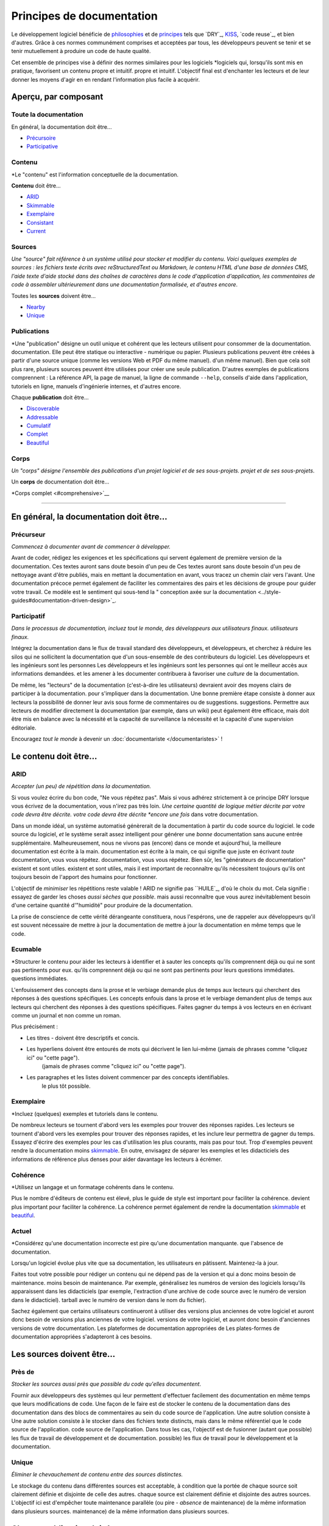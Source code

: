 Principes de documentation
========================

Le développement logiciel bénéficie de `philosophies`_ et de `principes`_ tels que
`DRY`_, `KISS`_, `code reuse`_, et bien d'autres. Grâce à ces normes communément comprises
et acceptées par tous, les développeurs peuvent se tenir et se tenir mutuellement
à produire un code de haute qualité.

.. _philosophies : https://en.wikipedia.org/wiki/Category:Software_development_philosophies
.. _principes : https://en.wikipedia.org/wiki/Category:Programming_principles
.. _SÉCHERESSE : https://en.wikipedia.org/wiki/Don%27t_repeat_yourself
.. _Ne vous répétez pas : https://en.wikipedia.org/wiki/Don%27t_repeat_yourself
.. _KISS : https://en.wikipedia.org/wiki/KISS_principle
.. _Réutilisation du code : https://en.wikipedia.org/wiki/Code_reuse

Cet ensemble de principes vise à définir des normes similaires pour les logiciels
*logiciels qui, lorsqu'ils sont mis en pratique, favorisent un contenu propre et intuitif.
propre et intuitif. L'objectif final est d'enchanter les lecteurs et de leur donner les moyens d'agir en
en rendant l'information plus facile à acquérir.

Aperçu, par composant
----------------------

Toute la documentation
~~~~~~~~~~~~~~~~~

En général, la documentation doit être...

* `Précursoire <#precursoire>`__
* `Participative <#participative>`__

Contenu
~~~~~~~

*Le "contenu" est l'information conceptuelle de la documentation.

**Contenu** doit être...

* `ARID <#arid>`__
* `Skimmable <#skimmable>`__
* `Exemplaire <#exemplaire>`__
* `Consistant <#consistant>`__
* `Current <#current>`__

Sources
~~~~~~~

*Une "source" fait référence à un système utilisé pour stocker et modifier du contenu.
Voici quelques exemples de sources : les fichiers texte écrits avec
reStructuredText ou Markdown, le contenu HTML d'une base de données CMS, l'aide
texte d'aide stocké dans des chaînes de caractères dans le code d'application
d'application, les commentaires de code à assembler ultérieurement dans une documentation formalisée, et d'autres encore*.

Toutes les **sources** doivent être...

* `Nearby <#nearby>`__
* `Unique <#unique>`__


Publications
~~~~~~~~~~~~

*Une "publication" désigne un outil unique et cohérent que les lecteurs utilisent pour consommer de la documentation.
documentation.
Elle peut être statique ou interactive - numérique ou papier. Plusieurs
publications peuvent être créées à partir d'une source unique (comme les versions Web et PDF du même manuel).
d'un même manuel). Bien que cela soit plus rare, plusieurs sources peuvent
être utilisées pour créer une seule publication. D'autres exemples de
publications comprennent : La référence API, la page de manuel, la ligne de commande
``--help``, conseils d'aide dans l'application, tutoriels en ligne,
manuels d'ingénierie internes, et d'autres encore.

Chaque **publication** doit être...

* `Discoverable <#discoverable>`__
* `Addressable <#addressable>`__
* `Cumulatif <#cumulatif>`__
* `Complet <#complete>`__
* `Beautiful <#beautiful>`__

Corps
~~~~

*Un "corps" désigne l'ensemble des publications d'un projet logiciel et de ses sous-projets.
projet et de ses sous-projets*.

Un **corps** de documentation doit être...

*Corps complet <#comprehensive>`__


===============================================================================


En général, la documentation doit être...
--------------------------------------

Précurseur
~~~~~~~~~~

*Commencez à documenter avant de commencer à développer.*

Avant de coder, rédigez les exigences et les spécifications qui servent également de
première version de la documentation. Ces textes auront sans doute besoin d'un peu de
Ces textes auront sans doute besoin d'un peu de nettoyage avant d'être publiés, mais en mettant la documentation en avant,
vous tracez un chemin clair vers l'avant. Une documentation précoce permet également de faciliter
les commentaires des pairs et les décisions de groupe pour guider votre travail. Ce modèle est le
sentiment qui sous-tend la " conception axée sur la documentation <../style-guides#documentation-driven-design>`_.

Participatif
~~~~~~~~~~~~~

*Dans le processus de documentation, incluez tout le monde, des développeurs aux utilisateurs finaux.
utilisateurs finaux.*

Intégrez la documentation dans le flux de travail standard des développeurs, et
développeurs, et cherchez à réduire les silos qui ne sollicitent la documentation que d'un sous-ensemble de
des contributeurs du logiciel. Les développeurs et les ingénieurs sont les personnes
Les développeurs et les ingénieurs sont les personnes qui ont le meilleur accès aux informations demandées.
et les amener à les documenter contribuera à favoriser une *culture* de la documentation.

De même, les "lecteurs" de la documentation (c'est-à-dire les utilisateurs) devraient avoir des moyens clairs de participer à la documentation.
pour s'impliquer dans la documentation. Une bonne première étape consiste à donner aux
lecteurs la possibilité de donner leur avis sous forme de commentaires ou de suggestions.
suggestions. Permettre aux lecteurs de modifier directement la documentation (par exemple, dans un
wiki) peut également être efficace, mais doit être mis en balance avec la nécessité et la capacité de surveillance
la nécessité et la capacité d'une supervision éditoriale.

Encouragez *tout le monde* à devenir un :doc:`documentariste </documentaristes>` !

Le contenu doit être...
--------------------

ARID
~~~~

*Accepter (un peu) de répétition dans la documentation.*

Si vous voulez écrire du bon code, "Ne vous répétez pas". Mais
si vous adhérez strictement à ce principe DRY lorsque vous écrivez de la documentation,
vous n'irez pas très loin. *Une certaine quantité de logique métier décrite par votre code devra être décrite.
votre code devra être décrite *encore une fois* dans votre documentation.

Dans un monde idéal, un système automatisé génèrerait de la documentation à partir du code source du logiciel.
le code source du logiciel, *et* le système serait assez intelligent pour
générer une *bonne* documentation sans aucune entrée supplémentaire.
Malheureusement, nous ne vivons pas (encore) dans ce monde et aujourd'hui, la meilleure documentation est écrite à la main.
documentation est écrite à la main, ce qui signifie que juste en écrivant *toute* documentation, vous vous répétez.
documentation, vous vous répétez. Bien sûr, les "générateurs de documentation" existent et sont utiles.
existent et sont utiles, mais il est important de reconnaître qu'ils nécessitent toujours
qu'ils ont toujours besoin de l'apport des humains pour fonctionner.

.. _générateurs de documentation : http://en.wikipedia.org/wiki/Comparison_of_documentation_generators

L'objectif de *minimiser* les répétitions reste valable ! ARID ne signifie pas
``HUILE`_, d'où le choix du mot. Cela signifie : essayez de garder les choses *aussi sèches que possible*.
mais aussi reconnaître que vous aurez inévitablement besoin d'une certaine quantité d'"humidité"
pour produire de la documentation.

.. _EAU : https://en.wikipedia.org/wiki/Don't\_repeat\_yourself#DRY\_vs\_WET\_solutions

La prise de conscience de cette vérité dérangeante constituera, nous l'espérons, une
de rappeler aux développeurs qu'il est souvent nécessaire de mettre à jour la documentation
de mettre à jour la documentation en même temps que le code.

Ecumable
~~~~~~~~~

*Structurer le contenu pour aider les lecteurs à identifier et à sauter les concepts qu'ils comprennent déjà ou qui ne sont pas pertinents pour eux.
qu'ils comprennent déjà ou qui ne sont pas pertinents pour leurs questions immédiates.
questions immédiates.

L'enfouissement des concepts dans la prose et le verbiage demande plus de temps aux lecteurs qui cherchent des réponses à des questions spécifiques.
Les concepts enfouis dans la prose et le verbiage demandent plus de temps aux lecteurs qui cherchent des réponses à des questions spécifiques. Faites gagner du temps à vos lecteurs en
en écrivant comme un journal et non comme un roman.

Plus précisément :

- Les titres - doivent être descriptifs et concis.
- Les hyperliens doivent être entourés de mots qui décrivent le lien lui-même (jamais de phrases comme "cliquez ici" ou "cette page").
   (jamais de phrases comme "cliquez ici" ou "cette page").
- Les paragraphes et les listes doivent commencer par des concepts identifiables.
   le plus tôt possible.

Exemplaire
~~~~~~~~~

*Incluez (quelques) exemples et tutoriels dans le contenu.

De nombreux lecteurs se tournent d'abord vers les exemples pour trouver des réponses rapides.
Les lecteurs se tournent d'abord vers les exemples pour trouver des réponses rapides, et les inclure leur permettra de gagner du temps. Essayez d'écrire des exemples pour les
cas d'utilisation les plus courants, mais pas pour tout. Trop d'exemples peuvent
rendre la documentation moins `skimmable <#skimmable>`__. En outre, envisagez de
séparer les exemples et les didacticiels des informations de référence plus denses
pour aider davantage les lecteurs à écrémer.

Cohérence
~~~~~~~~~~

*Utilisez un langage et un formatage cohérents dans le contenu.

Plus le nombre d'éditeurs de contenu est élevé, plus le guide de style est important pour faciliter la cohérence.
devient plus important pour faciliter la cohérence. La cohérence permet également de rendre la documentation
`skimmable <#skimmable>`__ et `beautiful <#beautiful>`__.

.. Guide de style : https://www.writethedocs.org/guide/writing/style-guides/

Actuel
~~~~~~~

*Considérez qu'une documentation incorrecte est pire qu'une documentation manquante.
que l'absence de documentation.

Lorsqu'un logiciel évolue plus vite que sa documentation, les utilisateurs en pâtissent.
Maintenez-la à jour.

Faites tout votre possible pour rédiger un contenu qui ne dépend pas de la version et qui a donc moins besoin de maintenance.
moins besoin de maintenance. Par exemple, généralisez les numéros de version des
logiciels lorsqu'ils apparaissent dans les didacticiels (par exemple, l'extraction d'une archive de code source avec le numéro de version dans le didacticiel).
tarball avec le numéro de version dans le nom du fichier).

Sachez également que certains utilisateurs continueront à utiliser des versions plus anciennes de votre logiciel et auront donc besoin de versions plus anciennes de votre logiciel.
versions de votre logiciel, et auront donc besoin d'anciennes versions de votre documentation. Les plateformes de documentation appropriées de
Les plates-formes de documentation appropriées s'adapteront à ces besoins.

Les sources doivent être...
--------------------

Près de
~~~~~~

*Stocker les sources aussi près que possible du code qu'elles documentent*.

Fournir aux développeurs des systèmes qui leur permettent d'effectuer facilement des
documentation en même temps que leurs modifications de code. Une façon de le faire est de stocker le contenu de la documentation dans des
documentation dans des blocs de commentaires au sein du code source de l'application. Une autre solution consiste à
Une autre solution consiste à le stocker dans des fichiers texte distincts, mais dans le même référentiel que le code source de l'application.
code source de l'application. Dans tous les cas, l'objectif est de fusionner (autant que possible) les flux de travail de développement et de documentation.
possible) les flux de travail pour le développement et la documentation.

Unique
~~~~~~

*Éliminer le chevauchement de contenu entre des sources distinctes.*

Le stockage du contenu dans différentes sources est acceptable, à condition que la portée de chaque source soit clairement définie et disjointe de celle des autres.
chaque source est clairement définie et disjointe des autres sources. L'objectif
ici est d'empêcher toute maintenance parallèle (ou pire - *absence* de maintenance) de la même information dans plusieurs sources.
maintenance) de la même information dans plusieurs sources.

Chaque publication doit être...
-----------------------------

Découvrable
~~~~~~~~~~~~

*Fournir intuitivement les utilisateurs vers les publications par tous les chemins probables.
probables.*

Essayez d'identifier tous les endroits où l'utilisateur pourrait chercher de la documentation,
et dans tous ces endroits, insérez des pointeurs utiles pour qu'il la trouve.
Il n'est pas nécessaire que la documentation *existe* à tous ces endroits, il suffit de l'indiquer.
seulement des pointeurs vers elle.

Si un manuel utilisateur est publié dans les bois, et que personne n'est là pour le lire, existe-t-il ?
il existe ? La "découvrabilité" dit "non".

.. _Discoverability : https://en.wikipedia.org/wiki/Discoverability

Adressable
~~~~~~~~~~~

*Fournir aux lecteurs des adresses qui renvoient directement au contenu à un niveau granulaire*.
niveau granulaire*.

La possibilité de faire référence à des sections *spécifiques* au sein d'un corpus de
documentation facilite une communication productive sur la
documentation, même avec soi-même. Ces adresses peuvent prendre la forme
d'URL, de numéros de page ou d'autres formes, selon le support de publication.
support de publication. Les lecteurs peuvent souhaiter marquer certaines sections d'un signet, les partager avec d'autres utilisateurs ou faire part de leurs commentaires aux auteurs.
d'autres utilisateurs, ou fournir un retour d'information aux auteurs. Plus cette capacité est granulaire
plus granulaire, et plus elle est facile d'accès, mieux c'est.

Cumulatif
~~~~~~~~~~

*Le contenu doit être ordonné de manière à couvrir d'abord les concepts préalables.

Un lecteur peut-il suivre l'ensemble de votre documentation, de manière linéaire, du début à la fin, sans être dérouté ?
du début à la fin sans se tromper ? Si oui, la documentation est
parfaitement "cumulative", ce qui est formidable, mais pas toujours possible. C'est
C'est un objectif à atteindre, en particulier dans les didacticiels et les exemples. Si vous
Si vous avez séparé vos tutoriels et exemples de la documentation de référence
documentation de référence, placez les didacticiels et les exemples en premier. Ensuite, le contenu
dans la section des informations de référence peut être classé par ordre alphabétique
ou par ordre topique sans tenir compte des besoins préalables.

L'objectif de l'ordre cumulatif n'est pas d'encourager les lecteurs à consommer votre documentation de manière linéaire.
votre documentation de manière linéaire, mais plutôt de les aider à affiner leur recherche d'informations lorsqu'ils doivent combler des lacunes.
recherche d'informations pour combler les lacunes de leurs connaissances. Si un
Si un lecteur arrive avec une *certaine* connaissance du logiciel et commence à lire
la documentation à 25 %, il est probable qu'il revienne en arrière lorsqu'il est
confus.

Complète
~~~~~~~~

*Dans chaque publication, couvrez les concepts dans leur intégralité, ou pas du tout.*

Imaginez la documentation d'un logiciel comme le plan d'un quartier. Si
Si la carte affiche des routes, les lecteurs s'attendront à ce qu'elle affiche *toutes* les routes (qui existent et sont du même *type* que celui affiché).
(qui existent et sont du même *type* que celui qui est affiché). Peut-être que la
carte n'affiche pas les *chemins de fer*, par exemple. Ainsi, un lecteur
s'approchant de la carte pour chercher des chemins de fer n'en trouvera aucun et cherchera alors une
une autre carte - mais la carte est toujours "complète", même avec cette
cette lacune. "Complète" ne signifie pas que la carte doit décrire *toutes* les caractéristiques du terrain.
caractéristiques du territoire. Cela signifie simplement que, pour les
caractéristiques qu'elle choisit de décrire, elle doit décrire *toutes* d'entre elles.
toutes* ces caractéristiques. Une carte qui affiche cinquante des cent bouches d'incendie d'un quartier est *mauvaise* que celle qui affiche cinquante des cent bouches d'incendie.
quartier est *mauvaise* qu'une carte qui n'en affiche aucune.

A titre d'exemple, ``iconv`` est un outil en ligne de commande pour travailler avec les
les encodages de caractères. Sa page d'accueil couvre *toutes* les options disponibles.
de ses options disponibles mais *aucun* des encodages de caractères possibles
acceptés comme valeurs de ces options. A la place, la page de manuel indique à l'utilisateur
l'utilisateur de lancer ``iconv -l`` pour produire une liste de codages de caractères. Dans
Dans cet exemple, la page de manuel et la liste sont des publications distinctes, toutes deux complètes, ce qui est une bonne chose.
qui sont toutes deux complètes, ce qui est bien !

.. _man page : http://man7.org/linux/man-pages/man1/iconv.1.html

La publication d'une documentation partiellement achevée doit être faite avec précaution. Pour
d'éviter d'induire les lecteurs en erreur, faites tout votre possible pour indiquer clairement, dès le départ
qu'un concept particulier n'est que partiellement couvert.

Magnifique
~~~~~~~~~

*Le style visuel doit être intentionnel et esthétiquement plaisant.

L'esthétique n'est pas importante pour tout le monde, mais (consciemment ou non) certains lecteurs auront du mal à se sentir à l'aise dans une documentation.
mais (consciemment ou non) certains lecteurs auront du mal à se sentir à l'aise dans une documentation qui n'accorde pas d'attention au style visuel.
l'attention portée au style visuel. Même dans la documentation en mode texte, comme
``--help``, le style visuel est toujours présent sous la forme de l'espacement
et de majuscules. Si le style visuel n'est pas important pour vous personnellement,
alors pensez à demander des améliorations stylistiques à d'autres personnes pour qui il l'est.
l'est.

Un corps de documentation doit être...
---------------------------------

Complet
~~~~~~~~~~~~~

*S'assurer qu'ensemble, toutes les publications du corps de la documentation répondent à toutes les questions que l'utilisateur est susceptible de se poser.
peuvent répondre à toutes les questions que l'utilisateur est susceptible de se poser.*

Nous ne pourrons jamais créer suffisamment de documentation pour satisfaire *toutes* les questions,
Nous ne pourrons jamais créer suffisamment de documentation pour répondre à *toutes* les questions, même les plus obscures, que peuvent se poser les utilisateurs.
mais satisfaire les questions *probables* est certainement réalisable et devrait donc être l'objectif
d'un corpus de documentation. Le terme "probable" est certes flou, mais il est aussi relatif.
mais il est également relatif, ce qui signifie qu'un corpus de documentation qui
répond à des questions très peu probables et ne répond pas à des questions probables.
est quelque peu déséquilibré.

La réponse à certaines questions peut nécessiter que l'utilisateur lise plusieurs publications, ce qui n'est pas grave.
